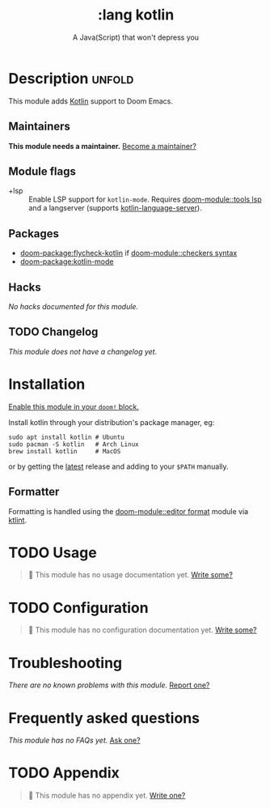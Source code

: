 #+title:    :lang kotlin
#+subtitle: A Java(Script) that won't depress you
#+created:  March 28, 2019
#+since:    21.12.0

* Description :unfold:
This module adds [[https://kotlinlang.org/][Kotlin]] support to Doom Emacs.

** Maintainers
*This module needs a maintainer.* [[doom-contrib-maintainer:][Become a maintainer?]]

** Module flags
- +lsp ::
  Enable LSP support for ~kotlin-mode~. Requires [[doom-module::tools lsp]] and a langserver
  (supports [[https://github.com/emacs-lsp/lsp-mode][kotlin-language-server]]).

** Packages
- [[doom-package:flycheck-kotlin]] if [[doom-module::checkers syntax]]
- [[doom-package:kotlin-mode]]

** Hacks
/No hacks documented for this module./

** TODO Changelog
# This section will be machine generated. Don't edit it by hand.
/This module does not have a changelog yet./

* Installation
[[id:01cffea4-3329-45e2-a892-95a384ab2338][Enable this module in your ~doom!~ block.]]

Install kotlin through your distribution's package manager, eg:

#+begin_src shell
sudo apt install kotlin # Ubuntu
sudo pacman -S kotlin   # Arch Linux
brew install kotlin     # MacOS
#+end_src

or by getting the [[https://github.com/JetBrains/kotlin/releases/latest][latest]] release and adding to your =$PATH= manually.

** Formatter

Formatting is handled using the [[doom-module::editor format]] module via [[https://pinterest.github.io/ktlint/install/cli/][ktlint]].

* TODO Usage
#+begin_quote
 󱌣 This module has no usage documentation yet. [[doom-contrib-module:][Write some?]]
#+end_quote

* TODO Configuration
#+begin_quote
 󱌣 This module has no configuration documentation yet. [[doom-contrib-module:][Write some?]]
#+end_quote

* Troubleshooting
/There are no known problems with this module./ [[doom-report:][Report one?]]

* Frequently asked questions
/This module has no FAQs yet./ [[doom-suggest-faq:][Ask one?]]

* TODO Appendix
#+begin_quote
 󱌣 This module has no appendix yet. [[doom-contrib-module:][Write one?]]
#+end_quote
